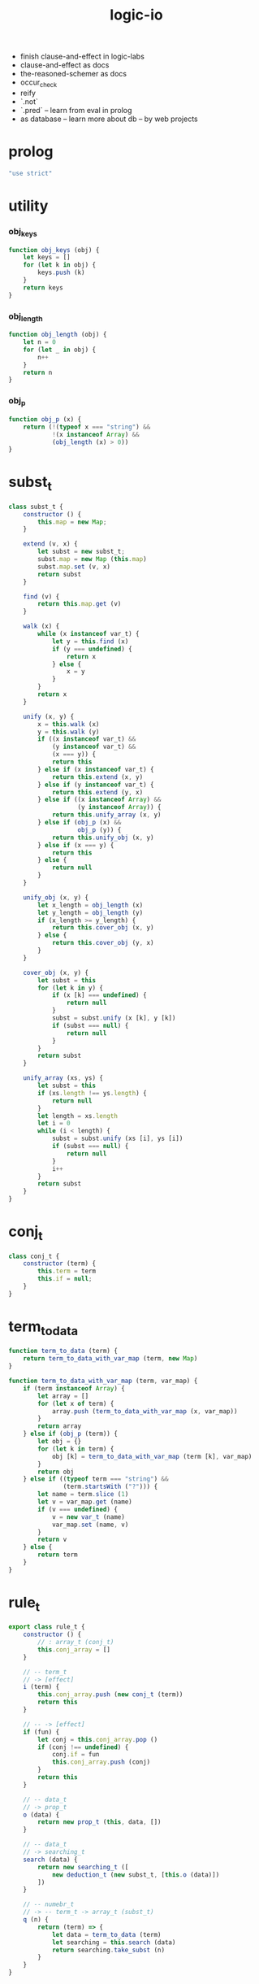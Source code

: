 #+property: tangle logic-io.js
#+title: logic-io
- finish clause-and-effect in logic-labs
- clause-and-effect as docs
- the-reasoned-schemer as docs
- occur_check
- reify
- `.not`
- `.pred` -- learn from eval in prolog
- as database -- learn more about db -- by web projects
* prolog

  #+begin_src js
  "use strict"
  #+end_src

* utility

*** obj_keys

    #+begin_src js
    function obj_keys (obj) {
        let keys = []
        for (let k in obj) {
            keys.push (k)
        }
        return keys
    }
    #+end_src

*** obj_length

    #+begin_src js
    function obj_length (obj) {
        let n = 0
        for (let _ in obj) {
            n++
        }
        return n
    }
    #+end_src

*** obj_p

    #+begin_src js
    function obj_p (x) {
        return (!(typeof x === "string") &&
                !(x instanceof Array) &&
                (obj_length (x) > 0))
    }
    #+end_src

* subst_t

  #+begin_src js
  class subst_t {
      constructor () {
          this.map = new Map;
      }

      extend (v, x) {
          let subst = new subst_t;
          subst.map = new Map (this.map)
          subst.map.set (v, x)
          return subst
      }

      find (v) {
          return this.map.get (v)
      }

      walk (x) {
          while (x instanceof var_t) {
              let y = this.find (x)
              if (y === undefined) {
                  return x
              } else {
                  x = y
              }
          }
          return x
      }

      unify (x, y) {
          x = this.walk (x)
          y = this.walk (y)
          if ((x instanceof var_t) &&
              (y instanceof var_t) &&
              (x === y)) {
              return this
          } else if (x instanceof var_t) {
              return this.extend (x, y)
          } else if (y instanceof var_t) {
              return this.extend (y, x)
          } else if ((x instanceof Array) &&
                     (y instanceof Array)) {
              return this.unify_array (x, y)
          } else if (obj_p (x) &&
                     obj_p (y)) {
              return this.unify_obj (x, y)
          } else if (x === y) {
              return this
          } else {
              return null
          }
      }

      unify_obj (x, y) {
          let x_length = obj_length (x)
          let y_length = obj_length (y)
          if (x_length >= y_length) {
              return this.cover_obj (x, y)
          } else {
              return this.cover_obj (y, x)
          }
      }

      cover_obj (x, y) {
          let subst = this
          for (let k in y) {
              if (x [k] === undefined) {
                  return null
              }
              subst = subst.unify (x [k], y [k])
              if (subst === null) {
                  return null
              }
          }
          return subst
      }

      unify_array (xs, ys) {
          let subst = this
          if (xs.length !== ys.length) {
              return null
          }
          let length = xs.length
          let i = 0
          while (i < length) {
              subst = subst.unify (xs [i], ys [i])
              if (subst === null) {
                  return null
              }
              i++
          }
          return subst
      }
  }
  #+end_src

* conj_t

  #+begin_src js
  class conj_t {
      constructor (term) {
          this.term = term
          this.if = null;
      }
  }
  #+end_src

* term_to_data

  #+begin_src js
  function term_to_data (term) {
      return term_to_data_with_var_map (term, new Map)
  }

  function term_to_data_with_var_map (term, var_map) {
      if (term instanceof Array) {
          let array = []
          for (let x of term) {
              array.push (term_to_data_with_var_map (x, var_map))
          }
          return array
      } else if (obj_p (term)) {
          let obj = {}
          for (let k in term) {
              obj [k] = term_to_data_with_var_map (term [k], var_map)
          }
          return obj
      } else if ((typeof term === "string") &&
                 (term.startsWith ("?"))) {
          let name = term.slice (1)
          let v = var_map.get (name)
          if (v === undefined) {
              v = new var_t (name)
              var_map.set (name, v)
          }
          return v
      } else {
          return term
      }
  }
  #+end_src

* rule_t

  #+begin_src js
  export class rule_t {
      constructor () {
          // : array_t (conj_t)
          this.conj_array = []
      }

      // -- term_t
      // -> [effect]
      i (term) {
          this.conj_array.push (new conj_t (term))
          return this
      }

      // -- -> [effect]
      if (fun) {
          let conj = this.conj_array.pop ()
          if (conj !== undefined) {
              conj.if = fun
              this.conj_array.push (conj)
          }
          return this
      }

      // -- data_t
      // -> prop_t
      o (data) {
          return new prop_t (this, data, [])
      }

      // -- data_t
      // -> searching_t
      search (data) {
          return new searching_t ([
              new deduction_t (new subst_t, [this.o (data)])
          ])
      }

      // -- numebr_t
      // -> -- term_t -> array_t (subst_t)
      q (n) {
          return (term) => {
              let data = term_to_data (term)
              let searching = this.search (data)
              return searching.take_subst (n)
          }
      }
  }
  #+end_src

* searching_t

  #+begin_src js
  class searching_t {
      constructor (deduction_queue) {
          this.deduction_queue = deduction_queue
      }

      next_subst () {
          while (this.deduction_queue.length !== 0) {
              let deduction = this.deduction_queue.shift ()
              let res = deduction.step ()
              if (res.tag === "qed") {
                  return res.subst
              } else if (res.tag === "more") {
                  for (let deduction of res.deduction_queue) {
                      //// about searching
                      // push front |   depth first
                      // push back  | breadth first
                      this.deduction_queue.push (deduction)
                  }
              } else {
                  console.log (
                      "searching_t", "next_subst",
                      "unknown res:", res)
              }
          }
          return null
      }

      take_subst (n) {
          let array = []
          while (n > 0) {
              let subst = this.next_subst ()
              if (subst === null) {
                  break
              } else {
                  array.push (subst)
              }
              n--
          }
          return array
      }
  }
  #+end_src

* deduction_t

  #+begin_src js
  class deduction_t {
      constructor (subst, prop_queue) {
          this.subst = subst
          this.prop_queue = prop_queue
      }

      step () {
          if (this.prop_queue.length !== 0) {
              let prop = this.prop_queue.shift ()
              let prop_matrix = prop.apply (this.subst)
              let deduction_queue = []
              for (let [ prop_array, subst ] of prop_matrix) {
                  deduction_queue.push (
                      new deduction_t (
                          subst,
                          this.prop_queue.concat (prop_array)))
              }
              return {
                  tag: "more",
                  deduction_queue,
              }
          } else {
              return {
                  tag: "qed",
                  subst: this.subst,
              }
          }
      }
  }
  #+end_src

* prop_t

  #+begin_src js
  class prop_t {
      constructor (rule, data, prop_array) {
          this.rule = rule
          this.data = data
          this.prop_array = prop_array
      }

      // -- subst_t
      // -> array_t ([array_t (prop_t), subst_t])
      apply (subst) {
          let matrix = []
          for (let conj of this.rule.conj_array) {
              if (typeof conj.if === "function") {
                  let data = term_to_data (conj.term)
                  let new_subst = subst.unify (data, this.data)
                  if (new_subst !== null) {
                      let new_prop = conj.if (data)
                      matrix.push ([
                          this.prop_array.concat ([new_prop]),
                          new_subst,
                      ])
                  }
              } else {
                  let data = term_to_data (conj.term)
                  let new_subst = subst.unify (data, this.data)
                  if (new_subst !== null) {
                      matrix.push ([
                          this.prop_array,
                          new_subst,
                      ])
                  }
              }
          }
          return matrix
      }

      // -- prop_t
      // -> prop_t
      and (prop) {
          return new prop_t (
              this.rule,
              this.data,
              this.prop_array.concat ([prop]))
      }
  }
  #+end_src

* var_t

  #+begin_src js
  export class var_t {
      constructor (name) {
          this.uuid = var_t.var_counter++
          if (name !== undefined) {
              this.name = name
          }
      }
  }

  var_t.var_counter = 0
  #+end_src
